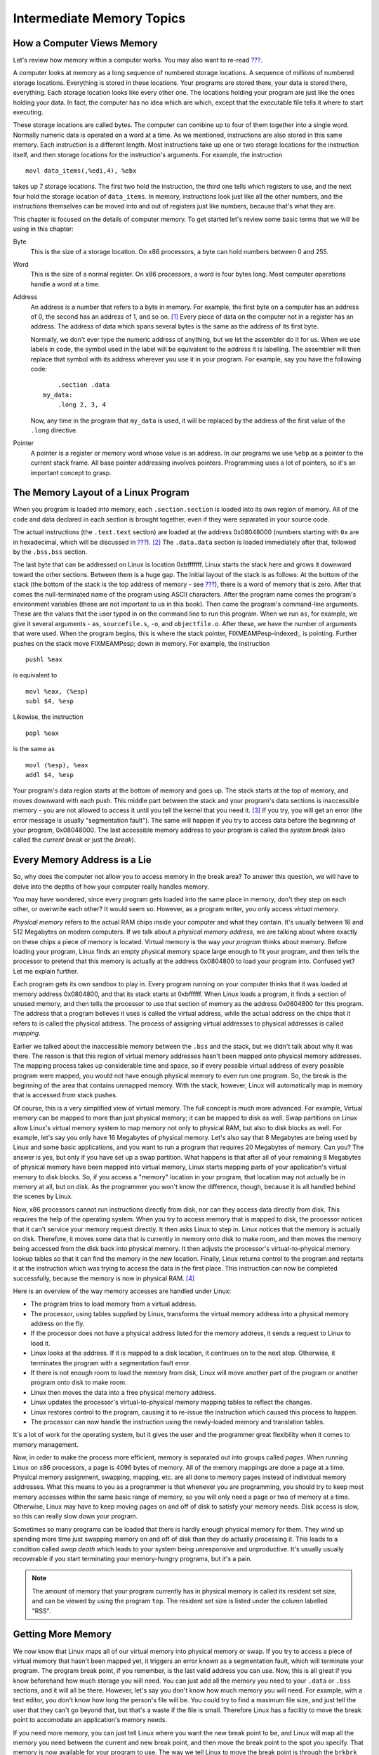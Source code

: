 .. _memoryintermediate:

Intermediate Memory Topics
==========================

How a Computer Views Memory
---------------------------

Let's review how memory within a computer works. You may also want to
re-read `??? <#computerarchitecture>`__.

A computer looks at memory as a long sequence of numbered storage
locations. A sequence of *millions* of numbered storage locations.
Everything is stored in these locations. Your programs are stored there,
your data is stored there, everything. Each storage location looks like
every other one. The locations holding your program are just like the
ones holding your data. In fact, the computer has no idea which are
which, except that the executable file tells it where to start
executing.

These storage locations are called bytes. The computer can combine up to
four of them together into a single word. Normally numeric data is
operated on a word at a time. As we mentioned, instructions are also
stored in this same memory. Each instruction is a different length. Most
instructions take up one or two storage locations for the instruction
itself, and then storage locations for the instruction's arguments. For
example, the instruction

::

       movl data_items(,%edi,4), %ebx

takes up 7 storage locations. The first two hold the instruction, the
third one tells which registers to use, and the next four hold the
storage location of ``data_items``. In memory, instructions look just
like all the other numbers, and the instructions themselves can be moved
into and out of registers just like numbers, because that's what they
are.

This chapter is focused on the details of computer memory. To get
started let's review some basic terms that we will be using in this
chapter:

Byte
   This is the size of a storage location. On x86 processors, a byte can
   hold numbers between 0 and 255.

Word
   This is the size of a normal register. On x86 processors, a word is
   four bytes long. Most computer operations handle a word at a time.

Address
   An address is a number that refers to a byte in memory. For example,
   the first byte on a computer has an address of 0, the second has an
   address of 1, and so on. [1]_ Every piece of data on the computer not
   in a register has an address. The address of data which spans several
   bytes is the same as the address of its first byte.

   Normally, we don't ever type the numeric address of anything, but we
   let the assembler do it for us. When we use labels in code, the
   symbol used in the label will be equivalent to the address it is
   labelling. The assembler will then replace that symbol with its
   address wherever you use it in your program. For example, say you
   have the following code:

   ::

          .section .data
      my_data:
          .long 2, 3, 4

   Now, any time in the program that ``my_data`` is used, it will be
   replaced by the address of the first value of the ``.long``
   directive.

Pointer
   A pointer is a register or memory word whose value is an address. In
   our programs we use ``%ebp`` as a pointer to the current stack frame.
   All base pointer addressing involves pointers. Programming uses a lot
   of pointers, so it's an important concept to grasp.

The Memory Layout of a Linux Program
------------------------------------

When you program is loaded into memory, each ``.section.section`` is
loaded into its own region of memory. All of the code and data declared
in each section is brought together, even if they were separated in your
source code.

The actual instructions (the ``.text.text`` section) are loaded at the
address 0x08048000 (numbers starting with ``0x`` are in hexadecimal,
which will be discussed in `??? <#countingchapter>`__). [2]_ The
``.data.data`` section is loaded immediately after that, followed by the
``.bss.bss`` section.

The last byte that can be addressed on Linux is location 0xbfffffff.
Linux starts the stack here and grows it downward toward the other
sections. Between them is a huge gap. The initial layout of the stack is
as follows: At the bottom of the stack (the bottom of the stack is the
top address of memory - see `??? <#functionschapter>`__), there is a
word of memory that is zero. After that comes the null-terminated name
of the program using ASCII characters. After the program name comes the
program's environment variables (these are not important to us in this
book). Then come the program's command-line arguments. These are the
values that the user typed in on the command line to run this program.
When we run ``as``, for example, we give it several arguments - ``as``,
``sourcefile.s``, ``-o``, and ``objectfile.o``. After these, we have the
number of arguments that were used. When the program begins, this is
where the stack pointer, FIXMEAMPesp-indexed;, is pointing. Further
pushes on the stack move FIXMEAMPesp; down in memory. For example, the
instruction

::

       pushl %eax

is equivalent to

::

       movl %eax, (%esp)
       subl $4, %esp

Likewise, the instruction

::

       popl %eax

is the same as

::

       movl (%esp), %eax
       addl $4, %esp

Your program's data region starts at the bottom of memory and goes up.
The stack starts at the top of memory, and moves downward with each
push. This middle part between the stack and your program's data
sections is inaccessible memory - you are not allowed to access it until
you tell the kernel that you need it. [3]_ If you try, you will get an
error (the error message is usually "segmentation fault"). The same will
happen if you try to access data before the beginning of your program,
0x08048000. The last accessible memory address to your program is called
the *system break* (also called the *current break* or just the
*break*).

|Memory Layout of a Linux Program at Startup|

Every Memory Address is a Lie
-----------------------------

So, why does the computer not allow you to access memory in the break
area? To answer this question, we will have to delve into the depths of
how your computer really handles memory.

You may have wondered, since every program gets loaded into the same
place in memory, don't they step on each other, or overwrite each other?
It would seem so. However, as a program writer, you only access *virtual
memory*.

*Physical memory* refers to the actual RAM chips inside your computer
and what they contain. It's usually between 16 and 512 Megabytes on
modern computers. If we talk about a *physical memory address*, we are
talking about where exactly on these chips a piece of memory is located.
Virtual memory is the way *your program* thinks about memory. Before
loading your program, Linux finds an empty physical memory space large
enough to fit your program, and then tells the processor to pretend that
this memory is actually at the address 0x0804800 to load your program
into. Confused yet? Let me explain further.

Each program gets its own sandbox to play in. Every program running on
your computer thinks that it was loaded at memory address 0x0804800, and
that its stack starts at 0xbffffff. When Linux loads a program, it finds
a section of unused memory, and then tells the processor to use that
section of memory as the address 0x0804800 for this program. The address
that a program believes it uses is called the virtual address, while the
actual address on the chips that it refers to is called the physical
address. The process of assigning virtual addresses to physical
addresses is called *mapping*.

Earlier we talked about the inaccessible memory between the ``.bss`` and
the stack, but we didn't talk about why it was there. The reason is that
this region of virtual memory addresses hasn't been mapped onto physical
memory addresses. The mapping process takes up considerable time and
space, so if every possible virtual address of every possible program
were mapped, you would not have enough physical memory to even run one
program. So, the break is the beginning of the area that contains
unmapped memory. With the stack, however, Linux will automatically map
in memory that is accessed from stack pushes.

Of course, this is a very simplified view of virtual memory. The full
concept is much more advanced. For example, Virtual memory can be mapped
to more than just physical memory; it can be mapped to disk as well.
Swap partitions on Linux allow Linux's virtual memory system to map
memory not only to physical RAM, but also to disk blocks as well. For
example, let's say you only have 16 Megabytes of physical memory. Let's
also say that 8 Megabytes are being used by Linux and some basic
applications, and you want to run a program that requires 20 Megabytes
of memory. Can you? The answer is yes, but only if you have set up a
swap partition. What happens is that after all of your remaining 8
Megabytes of physical memory have been mapped into virtual memory, Linux
starts mapping parts of your application's virtual memory to disk
blocks. So, if you access a "memory" location in your program, that
location may not actually be in memory at all, but on disk. As the
programmer you won't know the difference, though, because it is all
handled behind the scenes by Linux.

Now, x86 processors cannot run instructions directly from disk, nor can
they access data directly from disk. This requires the help of the
operating system. When you try to access memory that is mapped to disk,
the processor notices that it can't service your memory request
directly. It then asks Linux to step in. Linux notices that the memory
is actually on disk. Therefore, it moves some data that is currently in
memory onto disk to make room, and then moves the memory being accessed
from the disk back into physical memory. It then adjusts the processor's
virtual-to-physical memory lookup tables so that it can find the memory
in the new location. Finally, Linux returns control to the program and
restarts it at the instruction which was trying to access the data in
the first place. This instruction can now be completed successfully,
because the memory is now in physical RAM. [4]_

Here is an overview of the way memory accesses are handled under Linux:

-  The program tries to load memory from a virtual address.

-  The processor, using tables supplied by Linux, transforms the virtual
   memory address into a physical memory address on the fly.

-  If the processor does not have a physical address listed for the
   memory address, it sends a request to Linux to load it.

-  Linux looks at the address. If it is mapped to a disk location, it
   continues on to the next step. Otherwise, it terminates the program
   with a segmentation fault error.

-  If there is not enough room to load the memory from disk, Linux will
   move another part of the program or another program onto disk to make
   room.

-  Linux then moves the data into a free physical memory address.

-  Linux updates the processor's virtual-to-physical memory mapping
   tables to reflect the changes.

-  Linux restores control to the program, causing it to re-issue the
   instruction which caused this process to happen.

-  The processor can now handle the instruction using the newly-loaded
   memory and translation tables.

It's a lot of work for the operating system, but it gives the user and
the programmer great flexibility when it comes to memory management.

Now, in order to make the process more efficient, memory is separated
out into groups called *pages*. When running Linux on x86 processors, a
page is 4096 bytes of memory. All of the memory mappings are done a page
at a time. Physical memory assignment, swapping, mapping, etc. are all
done to memory pages instead of individual memory addresses. What this
means to you as a programmer is that whenever you are programming, you
should try to keep most memory accesses within the same basic range of
memory, so you will only need a page or two of memory at a time.
Otherwise, Linux may have to keep moving pages on and off of disk to
satisfy your memory needs. Disk access is slow, so this can really slow
down your program.

Sometimes so many programs can be loaded that there is hardly enough
physical memory for them. They wind up spending more time just swapping
memory on and off of disk than they do actually processing it. This
leads to a condition called *swap death* which leads to your system
being unresponsive and unproductive. It's usually usually recoverable if
you start terminating your memory-hungry programs, but it's a pain.

.. note::

   The amount of memory that your program currently has in physical
   memory is called its resident set size, and can be viewed by using
   the program ``top``. The resident set size is listed under the column
   labelled "RSS".

.. _dynamicmemory:

Getting More Memory
-------------------

We now know that Linux maps all of our virtual memory into physical
memory or swap. If you try to access a piece of virtual memory that
hasn't been mapped yet, it triggers an error known as a segmentation
fault, which will terminate your program. The program break point, if
you remember, is the last valid address you can use. Now, this is all
great if you know beforehand how much storage you will need. You can
just add all the memory you need to your ``.data`` or ``.bss`` sections,
and it will all be there. However, let's say you don't know how much
memory you will need. For example, with a text editor, you don't know
how long the person's file will be. You could try to find a maximum file
size, and just tell the user that they can't go beyond that, but that's
a waste if the file is small. Therefore Linux has a facility to move the
break point to accomodate an application's memory needs.

If you need more memory, you can just tell Linux where you want the new
break point to be, and Linux will map all the memory you need between
the current and new break point, and then move the break point to the
spot you specify. That memory is now available for your program to use.
The way we tell Linux to move the break point is through the ``brkbrk``
system call. The ``brk`` system call is call number 45 (which will be in
FIXMEAMPeax;). FIXMEAMPebx; should be loaded with the requested
breakpoint. Then you call ``int $0x80`` to signal Linux to do its work.
After mapping in your memory, Linux will return the new break point in
FIXMEAMPeax;. The new break point might actually be larger than what you
asked for, because Linux rounds up to the nearest page. If there is not
enough physical memory or swap to fulfill your request, Linux will
return a zero in FIXMEAMPeax;. Also, if you call ``brk`` with a zero in
FIXMEAMPebx;, it will simply return the last usable memory address.

The problem with this method is keeping track of the memory we request.
Let's say I need to move the break to have room to load a file, and then
need to move a break again to load another file. Let's say I then get
rid of the first file. You now have a giant gap in memory that's mapped,
but that you aren't using. If you continue to move the break in this way
for each file you load, you can easily run out of memory. So, what is
needed is a *memory manager*.

A memory manager is a set of routines that takes care of the dirty work
of getting your program memory for you. Most memory managers have two
basic functions - ``allocate`` and ``deallocate``. [5]_ Whenever you
need a certain amount of memory, you can simply tell ``allocate`` how
much you need, and it will give you back an address to the memory. When
you're done with it, you tell ``deallocate`` that you are through with
it. ``allocate`` will then be able to reuse the memory. This pattern of
memory management is called *dynamic memory allocation*. This minimizes
the number of "holes" in your memory, making sure that you are making
the best use of it you can. The pool of memory used by memory managers
is commonly referred to as *the heap*.

The way memory managers work is that they keep track of where the system
break is, and where the memory that you have allocated is. They mark
each block of memory in the heap as being used or unused. When you
request memory, the memory manager checks to see if there are any unused
blocks of the appropriate size. If not, it calls the ``brk`` system call
to request more memory. When you free memory it marks the block as
unused so that future requests can retrieve it. In the next section we
will look at building our own memory manager.

A Simple Memory Manager
-----------------------

Here I will show you a simple memory manager. It is very primitive but
it shows the principles quite well. As usual, I will give you the
program first for you to look through. Afterwards will follow an
in-depth explanation. It looks long, but it is mostly comments.

::

   FIXMEAMPalloc-s;

The first thing to notice is that there is no ``_start`` symbol. The
reason is that this is just a set of functions. A memory manager by
itself is not a full program - it doesn't do anything. It is simply a
utility to be used by other programs.

To assemble the program, do the following:

::

   as alloc.s -o alloc.o

Okay, now let's look at the code.

Variables and Constants
~~~~~~~~~~~~~~~~~~~~~~~

At the beginning of the program, we have two locations set up:

::

   heap_begin:
       .long 0

   current_break:
       .long 0

Remember, the section of memory being managed is commonly referred to as
the *heap*. When we assemble the program, we have no idea where the
beginning of the heap is, nor where the current break is. Therefore, we
reserve space for their addresses, but just fill them with a 0 for the
time being.

Next we have a set of constants to define the structure of the heap. The
way this memory manager works is that before each region of memory
allocated, we will have a short record describing the memory. This
record has a word reserved for the available flag and a word for the
region's size. The actual memory allocated immediately follows this
record. The available flag is used to mark whether this region is
available for allocations, or if it is currently in use. The size field
lets us know both whether or not this region is big enough for an
allocation request, as well as the location of the next memory region.
The following constants describe this record:

::

       .equ HEADER_SIZE, 8
       .equ HDR_AVAIL_OFFSET, 0
       .equ HDR_SIZE_OFFSET, 4

This says that the header is 8 bytes total, the available flag is offset
0 bytes from the beginning, and the size field is offset 4 bytes from
the beginning. If we are careful to always use these constants, then we
protect ourselves from having to do too much work if we later decide to
add more information to the header.

The values that we will use for our ``available`` field are either 0 for
unavailable, or 1 for available. To make this easier to read, we have
the following definitions:

::

       .equ UNAVAILABLE, 0
       .equ AVAILABLE, 1

Finally, we have our Linux system call definitions:

::

       .equ BRK, 45
       .equ LINUX_SYSCALL, 0x80

The ``allocate_init`` function
~~~~~~~~~~~~~~~~~~~~~~~~~~~~~~

Okay, this is a simple function. All it does is set up the
``heap_begin`` and ``current_break`` variables we discussed earlier. So,
if you remember the discussion earlier, the current break can be found
using the ``brkbrk`` system call. So, the function starts like this:

::

       pushl %ebp
       movl  %esp, %ebp

       movl  $SYS_BRK, %eax
       movl  $0,  %ebx
       int   $LINUX_SYSCALL

Anyway, after ``int $LINUX_SYSCALL``, ``%eax`` holds the last valid
address. We actually want the first invalid address instead of the last
valid address, so we just increment ``%eax``. Then we move that value to
the ``heap_begin`` and ``current_break`` locations. Then we leave the
function. The code looks like this:

::

       incl  %eax
       movl  %eax, current_break
       movl  %eax, heap_begin
       movl  %ebp, %esp
       popl  %ebp
       ret

The heap consists of the memory between ``heap_begin`` and
``current_break``, so this says that we start off with a heap of zero
bytes. Our ``allocate`` function will then extend the heap as much as it
needs to when it is called.

The ``allocate`` function
~~~~~~~~~~~~~~~~~~~~~~~~~

This is the doozy function. Let's start by looking at an outline of the
function:

1. Start at the beginning of the heap.

2. Check to see if we're at the end of the heap.

3. If we are at the end of the heap, grab the memory we need from Linux,
   mark it as "unavailable" and return it. If Linux won't give us any
   more, return a 0.

4. If the current memory region is marked "unavailable", go to the next
   one, and go back to step 2.

5. If the current memory region is too small to hold the requested
   amount of space, go back to step 2.

6. If the memory region is available and large enough, mark it as
   "unavailable" and return it.

Now, look back through the code with this in mind. Be sure to read the
comments so you'll know which register holds which value.

Now that you've looked back through the code, let's examine it one line
at a time. We start off like this:

::

       pushl %ebp
       movl  %esp, %ebp
       movl  ST_MEM_SIZE(%ebp), %ecx
       movl  heap_begin, %eax
       movl  current_break, %ebx

This part initializes all of our registers. The first two lines are
standard function stuff. The next move pulls the size of the memory to
allocate off of the stack. This is our only function parameter. After
that, it moves the beginning heap address and the end of the heap into
registers. I am now ready to do processing.

The next section is marked ``alloc_loop_begin``. In this loop we are
going to examine memory regions until we either find an open memory
region or determine that we need more memory. Our first instructions
check to see if we need more memory:

::

       cmpl %ebx, %eax
       je   move_break

FIXMEAMPeax; holds the current memory region being examined and
FIXMEAMPebx; holds the location past the end of the heap. Therefore if
the next region to be examined is past the end of the heap, it means we
need more memory to allocate a region of this size. Let's skip down to
``move_break`` and see what happens there:

::

   move_break:
       addl  $HEADER_SIZE, %ebx
       addl  %ecx, %ebx
       pushl %eax
       pushl %ecx
       pushl %ebx
       movl  $SYS_BRK, %eax
       int   $LINUX_SYSCALL

When we reach this point in the code, FIXMEAMPebx; holds where we want
the next region of memory to be. So, we add our header size and region
size to FIXMEAMPebx;, and that's where we want the system break to be.
We then push all the registers we want to save on the stack, and call
the ``brk`` system call. After that we check for errors:

::

       cmpl  $0, %eax
       je    error

If there were no errors we pop the registers back off the stack, mark
the memory as unavailable, record the size of the memory, and make sure
FIXMEAMPeax; points to the start of usable memory (which is *after* the
header).

::

       popl  %ebx
       popl  %ecx
       popl  %eax
       movl  $UNAVAILABLE, HDR_AVAIL_OFFSET(%eax)
       movl  %ecx, HDR_SIZE_OFFSET(%eax)
       addl  $HEADER_SIZE, %eax

Then we store the new program break and return the pointer to the
allocated memory.

::

       movl  %ebx, current_break
       movl  %ebp, %esp
       popl  %ebp
       ret

The ``error`` code just returns 0 in FIXMEAMPeax;, so we won't discuss
it.

Let's go back look at the rest of the loop. What happens if the current
memory being looked at isn't past the end of the heap? Well, let's look.

::

       movl HDR_SIZE_OFFSET(%eax), %edx
       cmpl $UNAVAILABLE, HDR_AVAIL_OFFSET(%eax)
       je   next_location

This first grabs the size of the memory region and puts it in
FIXMEAMPedx;. Then it looks at the available flag to see if it is set to
``UNAVAILABLE``. If so, that means that memory region is in use, so
we'll have to skip over it. So, if the available flag is set to
``UNAVAILABLE``, you go to the code labeled ``next_location``. If the
available flag is set to ``AVAILABLE``, then we keep on going.

Let's say that the space was available, and so we keep going. Then we
check to see if this space is big enough to hold the requested amount of
memory. The size of this region is being held in FIXMEAMPedx;, so we do
this:

::

       cmpl  %edx, %ecx
       jle   allocate_here

If the requested size is less than or equal to the current region's
size, we can use this block. It doesn't matter if the current region is
larger than requested, because the extra space will just be unused. So,
let's jump down to ``allocate_here`` and see what happens:

::

       movl  $UNAVAILABLE, HDR_AVAIL_OFFSET(%eax)
       addl  $HEADER_SIZE, %eax
       movl  %ebp, %esp
       popl  %ebp
       ret

It marks the memory as being unavailable. Then it moves the pointer
FIXMEAMPeax; past the header, and uses it as the return value for the
function. Remember, the person using this function doesn't need to even
know about our memory header record. They just need a pointer to usable
memory.

Okay, so let's say the region wasn't big enough. What then? Well, we
would then be at the code labeled ``next_location``. This section of
code is used any time that we figure out that the current memory region
won't work for allocating memory. All it does is advance FIXMEAMPeax; to
the next possible memory region, and goes back to the beginning of the
loop. Remember that FIXMEAMPedx; is holding the size of the current
memory region, and ``HEADER_SIZE`` is the symbol for the size of the
memory region's header. So this code will move us to the next memory
region:

::

       addl  $HEADER_SIZE, %eax
       addl  %edx, %eax
       jmp   alloc_loop_begin

And now the function runs another loop.

Whenever you have a loop, you must make sure that it will *always* end.
The best way to do that is to examine all of the possibilities, and make
sure that all of them eventually lead to the loop ending. In our case,
we have the following possibilities:

-  We will reach the end of the heap

-  We will find a memory region that's available and large enough

-  We will go to the next location

The first two items are conditions that will cause the loop to end. The
third one will keep it going. However, even if we never find an open
region, we will eventually reach the end of the heap, because it is a
finite size. Therefore, we know that no matter which condition is true,
the loop has to eventually hit a terminating condition.

The ``deallocate`` function
~~~~~~~~~~~~~~~~~~~~~~~~~~~

The ``deallocate`` function is much easier than the ``allocate`` one.
That's because it doesn't have to do any searching at all. It can just
mark the current memory region as ``AVAILABLE``, and ``allocate`` will
find it next time it is called. So we have:

::

       movl  ST_MEMORY_SEG(%esp), %eax
       subl  $HEADER_SIZE, %eax
       movl  $AVAILABLE, HDR_AVAIL_OFFSET(%eax)
       ret

In this function, we don't have to save FIXMEAMPebp-indexed; or
FIXMEAMPesp-indexed; since we're not changing them, nor do we have to
restore them at the end. All we're doing is reading the address of the
memory region from the stack, backing up to the beginning of the header,
and marking the region as available. This function has no return value,
so we don't care what we leave in FIXMEAMPeax;.

Performance Issues and Other Problems
~~~~~~~~~~~~~~~~~~~~~~~~~~~~~~~~~~~~~

Our simplistic memory manager is not really useful for anything more
than an academic exercise. This section looks at the problems with such
a simplistic allocator.

The biggest problem here is speed. Now, if there are only a few
allocations made, then speed won't be a big issue. But think about what
happens if you make a thousand allocations. On allocation number 1000,
you have to search through 999 memory regions to find that you have to
request more memory. As you can see, that's getting pretty slow. In
addition, remember that Linux can keep pages of memory on disk instead
of in memory. So, since you have to go through every piece of memory
your program's memory, that means that Linux has to load every part of
memory that's currently on disk to check to see if it is available. You
can see how this could get really, really slow. [6]_ This method is said
to run in *linear* time, which means that every element you have to
manage makes your program take longer. A program that runs in *constant*
time takes the same amount of time no matter how many elements you are
managing. Take the ``deallocate`` function, for instance. It only runs 4
instructions, no matter how many elements we are managing, or where they
are in memory. In fact, although our ``allocate`` function is one of the
slowest of all memory managers, the ``deallocate`` function is one of
the fastest.

Another performance problem is the number of times we're calling the
``brk`` system call. System calls take a long time. They aren't like
functions, because the processor has to switch modes. Your program isn't
allowed to map itself memory, but the Linux kernel is. So, the processor
has to switch into *kernel mode*, then Linux maps the memory, and then
switches back to *user mode* for your application to continue running.
This is also called a *context switch*. Context switches are relatively
slow on x86 processors. Generally, you should avoid calling the kernel
unless you really need to.

Another problem that we have is that we aren't recording where Linux
actually sets the break. Previously we mentioned that Linux might
actually set the break past where we requested it. In this program, we
don't even look at where Linux actually sets the break - we just assume
it sets it where we requested. That's not really a bug, but it will lead
to unnecessary ``brk`` system calls when we already have the memory
mapped in.

Another problem we have is that if we are looking for a 5-byte region of
memory, and the first open one we come to is 1000 bytes, we will simply
mark the whole thing as allocated and return it. This leaves 995 bytes
of unused, but allocated, memory. It would be nice in such situations to
break it apart so the other 995 bytes can be used later. It would also
be nice to combine consecutive free spaces when looking for large
allocations.

Using our Allocator
-------------------

The programs we do in this book aren't complicated enough to necessitate
a memory manager. Therefore, we will just use our memory manager to
allocate a buffer for one of our file reading/writing programs instead
of assigning it in the ``.bss``.

The program we will demonstrate this on is ``read-records.s`` from
`??? <#records>`__. This program uses a buffer named ``record_buffer``
to handle its input/output needs. We will simply change this from being
a buffer defined in ``.bss`` to being a pointer to a
dynamically-allocated buffer using our memory manager. You will need to
have the code from that program handy as we will only be discussing the
changes in this section.

The first change we need to make is in the declaration. Currently it
looks like this:

::

       .section .bss
       .lcomm, record_buffer, RECORD_SIZE

It would be a misnomer to keep the same name, since we are switching it
from being an actual buffer to being a pointer to a buffer. In addition,
it now only needs to be one word big (enough to hold a pointer). The new
declaration will stay in the ``.data`` section and look like this:

::

   record_buffer_ptr:
       .long 0

Our next change is we need to initialize our memory manager immediately
after we start our program. Therefore, right after the stack is set up,
the following call needs to be added:

::

       call allocate_init

After that, the memory manager is ready to start servicing memory
allocation requests. We need to allocate enough memory to hold these
records that we are reading. Therefore, we will call ``allocate`` to
allocate this memory, and then save the pointer it returns into
``record_buffer_ptr``. Like this:

::

       pushl $RECORD_SIZE
       call  allocate
       movl  %eax, record_buffer_ptr

Now, when we make the call to ``read_record``, it is expecting a
pointer. In the old code, the pointer was the immediate-mode reference
to ``record_buffer``. Now, ``record_buffer_ptr`` just holds the pointer
rather than the buffer itself. Therefore, we must do a direct mode load
to get the value in ``record_buffer_ptr``. We need to remove this line:

::

   pushl $record_buffer

And put this line in its place:

::

   pushl record_buffer_ptr

The next change comes when we are trying to find the address of the
firstname field of our record. In the old code, it was
``$RECORD_FIRSTNAME + record_buffer``. However, that only works because
it is a constant offset from a constant address. In the new code, it is
the offset of an address stored in ``record_buffer_ptr``. To get that
value, we will need to move the pointer into a register, and then add
``$RECORD_FIRSTNAME`` to it to get the pointer. So where we have the
following code:

::

       pushl $RECORD_FIRSTNAME + record_buffer

We need to replace it with this:

::

       movl  record_buffer_ptr, %eax
       addl  $RECORD_FIRSTNAME, %eax
       pushl %eax

Similarly, we need to change the line that says

::

       movl  $RECORD_FIRSTNAME + record_buffer, %ecx

so that it reads like this:

::

       movl  record_buffer_ptr, %ecx
       addl  $RECORD_FIRSTNAME, %ecx

Finally, one change that we need to make is to deallocate the memory
once we are done with it (in this program it's not necessary, but it's a
good practice anyway). To do that, we just send ``record_buffer_ptr`` to
the ``deallocate`` function right before exitting:

::

       pushl record_buffer_ptr
       call  deallocate

Now you can build your program with the following commands:

::

   as read-records.s -o read-records.o
   ld alloc.o read-record.o read-records.o write-newline.o count-chars.o -o read-records

You can then run your program by doing ``./read-records``.

The uses of dynamic memory allocation may not be apparent to you at this
point, but as you go from academic exercises to real-life programs you
will use it continually.

More Information
----------------

More information on memory handling in Linux and other operating systems
can be found at the following locations:

-  More information about the memory layout of Linux programs can be
   found in Konstantin Boldyshev's document, "Startup state of a
   Linux/i386 ELF binary", available at
   http://linuxassembly.org/startup.html

-  A good overview of virtual memory in many different systems is
   available at http://cne.gmu.edu/modules/vm/

-  Several in-depth articles on Linux's virtual memory subsystem is
   available at http://www.nongnu.org/lkdp/files.html

-  Doug Lea has written up a description of his popular memory allocator
   at http://gee.cs.oswego.edu/dl/html/malloc.html

-  A paper on the 4.4 BSD memory allocator is available at
   http://docs.freebsd.org/44doc/papers/malloc.html

Review
------

Know the Concepts
~~~~~~~~~~~~~~~~~

-  Describe the layout of memory when a Linux program starts.

-  What is the heap?

-  What is the current break?

-  Which direction does the stack grow in?

-  Which direction does the heap grow in?

-  What happens when you access unmapped memory?

-  How does the operating system prevent processes from writing over
   each other's memory?

-  Describe the process that occurs if a piece of memory you are using
   is currently residing on disk?

-  Why do you need an allocator?

Use the Concepts
~~~~~~~~~~~~~~~~

-  Modify the memory manager so that it calls ``allocate_init``
   automatically if it hasn't been initialized.

-  Modify the memory manager so that if the requested size of memory is
   smaller than the region chosen, it will break up the region into
   multiple parts. Be sure to take into account the size of the new
   header record when you do this.

-  Modify one of your programs that uses buffers to use the memory
   manager to get buffer memory rather than using the ``.bss``.

Going Further
~~~~~~~~~~~~~

-  Research *garbage collection*. What advantages and disadvantages does
   this have over the style of memory management used here?

-  Research *reference counting*. What advantages and disadvantages does
   this have over the style of memory management used here?

-  Change the name of the functions to ``malloc`` and ``free``, and
   build them into a shared library. Use ``LD_PRELOAD`` to force them to
   be used as your memory manager instead of the default one. Add some
   ``write`` system calls to STDOUT to verify that your memory manager
   is being used instead of the default one.

.. [1]
   You actually never use addresses this low, but it works for
   discussion.

.. [2]
   Addresses mentioned in this chapter are not set in stone and may vary
   based on kernel version.

.. [3]
   The stack can access it as it grows downward, and you can access the
   stack regions through FIXMEAMPesp-indexed;. However, your program's
   data section doesn't grow that way. The way to grow that will be
   explained shortly.

.. [4]
   Note that not only can Linux have a virtual address map to a
   different physical address, it can also move those mappings around as
   needed.

.. [5]
   The function names usually aren't ``allocate`` and ``deallocate``,
   but the functionality will be the same. In the C programming
   language, for example, they are named ``malloc`` and ``free``.

.. [6]
   This is why adding more memory to your computer makes it run faster.
   The more memory your computer has, the less it puts on disk, so it
   doesn't have to always be interrupting your programs to retreive
   pages off the disk.

.. |Memory Layout of a Linux Program at Startup| image:: memorylayout.png
